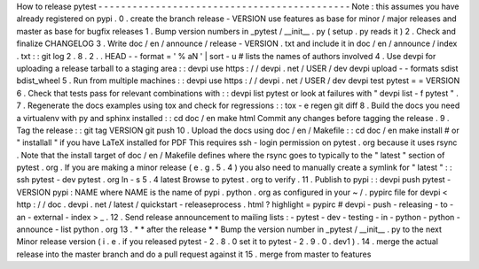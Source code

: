 How
to
release
pytest
-
-
-
-
-
-
-
-
-
-
-
-
-
-
-
-
-
-
-
-
-
-
-
-
-
-
-
-
-
-
-
-
-
-
-
-
-
-
-
-
-
-
-
-
Note
:
this
assumes
you
have
already
registered
on
pypi
.
0
.
create
the
branch
release
-
VERSION
use
features
as
base
for
minor
/
major
releases
and
master
as
base
for
bugfix
releases
1
.
Bump
version
numbers
in
_pytest
/
__init__
.
py
(
setup
.
py
reads
it
)
2
.
Check
and
finalize
CHANGELOG
3
.
Write
doc
/
en
/
announce
/
release
-
VERSION
.
txt
and
include
it
in
doc
/
en
/
announce
/
index
.
txt
:
:
git
log
2
.
8
.
2
.
.
HEAD
-
-
format
=
'
%
aN
'
|
sort
-
u
#
lists
the
names
of
authors
involved
4
.
Use
devpi
for
uploading
a
release
tarball
to
a
staging
area
:
:
devpi
use
https
:
/
/
devpi
.
net
/
USER
/
dev
devpi
upload
-
-
formats
sdist
bdist_wheel
5
.
Run
from
multiple
machines
:
:
devpi
use
https
:
/
/
devpi
.
net
/
USER
/
dev
devpi
test
pytest
=
=
VERSION
6
.
Check
that
tests
pass
for
relevant
combinations
with
:
:
devpi
list
pytest
or
look
at
failures
with
"
devpi
list
-
f
pytest
"
.
7
.
Regenerate
the
docs
examples
using
tox
and
check
for
regressions
:
:
tox
-
e
regen
git
diff
8
.
Build
the
docs
you
need
a
virtualenv
with
py
and
sphinx
installed
:
:
cd
doc
/
en
make
html
Commit
any
changes
before
tagging
the
release
.
9
.
Tag
the
release
:
:
git
tag
VERSION
git
push
10
.
Upload
the
docs
using
doc
/
en
/
Makefile
:
:
cd
doc
/
en
make
install
#
or
"
installall
"
if
you
have
LaTeX
installed
for
PDF
This
requires
ssh
-
login
permission
on
pytest
.
org
because
it
uses
rsync
.
Note
that
the
install
target
of
doc
/
en
/
Makefile
defines
where
the
rsync
goes
to
typically
to
the
"
latest
"
section
of
pytest
.
org
.
If
you
are
making
a
minor
release
(
e
.
g
.
5
.
4
)
you
also
need
to
manually
create
a
symlink
for
"
latest
"
:
:
ssh
pytest
-
dev
pytest
.
org
ln
-
s
5
.
4
latest
Browse
to
pytest
.
org
to
verify
.
11
.
Publish
to
pypi
:
:
devpi
push
pytest
-
VERSION
pypi
:
NAME
where
NAME
is
the
name
of
pypi
.
python
.
org
as
configured
in
your
~
/
.
pypirc
file
for
devpi
<
http
:
/
/
doc
.
devpi
.
net
/
latest
/
quickstart
-
releaseprocess
.
html
?
highlight
=
pypirc
#
devpi
-
push
-
releasing
-
to
-
an
-
external
-
index
>
_
.
12
.
Send
release
announcement
to
mailing
lists
:
-
pytest
-
dev
-
testing
-
in
-
python
-
python
-
announce
-
list
python
.
org
13
.
*
*
after
the
release
*
*
Bump
the
version
number
in
_pytest
/
__init__
.
py
to
the
next
Minor
release
version
(
i
.
e
.
if
you
released
pytest
-
2
.
8
.
0
set
it
to
pytest
-
2
.
9
.
0
.
dev1
)
.
14
.
merge
the
actual
release
into
the
master
branch
and
do
a
pull
request
against
it
15
.
merge
from
master
to
features
